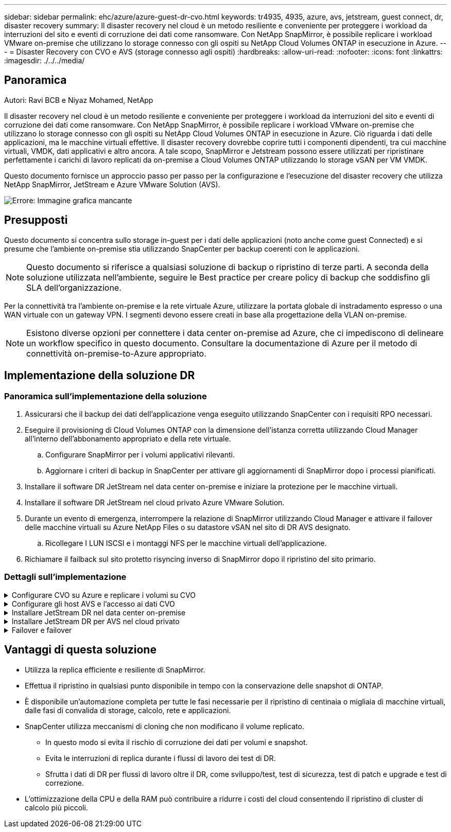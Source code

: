 ---
sidebar: sidebar 
permalink: ehc/azure/azure-guest-dr-cvo.html 
keywords: tr4935, 4935, azure, avs, jetstream, guest connect, dr, disaster recovery 
summary: Il disaster recovery nel cloud è un metodo resiliente e conveniente per proteggere i workload da interruzioni del sito e eventi di corruzione dei dati come ransomware. Con NetApp SnapMirror, è possibile replicare i workload VMware on-premise che utilizzano lo storage connesso con gli ospiti su NetApp Cloud Volumes ONTAP in esecuzione in Azure. 
---
= Disaster Recovery con CVO e AVS (storage connesso agli ospiti)
:hardbreaks:
:allow-uri-read: 
:nofooter: 
:icons: font
:linkattrs: 
:imagesdir: ./../../media/




== Panoramica

Autori: Ravi BCB e Niyaz Mohamed, NetApp

Il disaster recovery nel cloud è un metodo resiliente e conveniente per proteggere i workload da interruzioni del sito e eventi di corruzione dei dati come ransomware. Con NetApp SnapMirror, è possibile replicare i workload VMware on-premise che utilizzano lo storage connesso con gli ospiti su NetApp Cloud Volumes ONTAP in esecuzione in Azure. Ciò riguarda i dati delle applicazioni, ma le macchine virtuali effettive. Il disaster recovery dovrebbe coprire tutti i componenti dipendenti, tra cui macchine virtuali, VMDK, dati applicativi e altro ancora. A tale scopo, SnapMirror e Jetstream possono essere utilizzati per ripristinare perfettamente i carichi di lavoro replicati da on-premise a Cloud Volumes ONTAP utilizzando lo storage vSAN per VM VMDK.

Questo documento fornisce un approccio passo per passo per la configurazione e l'esecuzione del disaster recovery che utilizza NetApp SnapMirror, JetStream e Azure VMware Solution (AVS).

image:dr-cvo-avs-image1.png["Errore: Immagine grafica mancante"]



== Presupposti

Questo documento si concentra sullo storage in-guest per i dati delle applicazioni (noto anche come guest Connected) e si presume che l'ambiente on-premise stia utilizzando SnapCenter per backup coerenti con le applicazioni.


NOTE: Questo documento si riferisce a qualsiasi soluzione di backup o ripristino di terze parti. A seconda della soluzione utilizzata nell'ambiente, seguire le Best practice per creare policy di backup che soddisfino gli SLA dell'organizzazione.

Per la connettività tra l'ambiente on-premise e la rete virtuale Azure, utilizzare la portata globale di instradamento espresso o una WAN virtuale con un gateway VPN. I segmenti devono essere creati in base alla progettazione della VLAN on-premise.


NOTE: Esistono diverse opzioni per connettere i data center on-premise ad Azure, che ci impediscono di delineare un workflow specifico in questo documento. Consultare la documentazione di Azure per il metodo di connettività on-premise-to-Azure appropriato.



== Implementazione della soluzione DR



=== Panoramica sull'implementazione della soluzione

. Assicurarsi che il backup dei dati dell'applicazione venga eseguito utilizzando SnapCenter con i requisiti RPO necessari.
. Eseguire il provisioning di Cloud Volumes ONTAP con la dimensione dell'istanza corretta utilizzando Cloud Manager all'interno dell'abbonamento appropriato e della rete virtuale.
+
.. Configurare SnapMirror per i volumi applicativi rilevanti.
.. Aggiornare i criteri di backup in SnapCenter per attivare gli aggiornamenti di SnapMirror dopo i processi pianificati.


. Installare il software DR JetStream nel data center on-premise e iniziare la protezione per le macchine virtuali.
. Installare il software DR JetStream nel cloud privato Azure VMware Solution.
. Durante un evento di emergenza, interrompere la relazione di SnapMirror utilizzando Cloud Manager e attivare il failover delle macchine virtuali su Azure NetApp Files o su datastore vSAN nel sito di DR AVS designato.
+
.. Ricollegare I LUN ISCSI e i montaggi NFS per le macchine virtuali dell'applicazione.


. Richiamare il failback sul sito protetto risyncing inverso di SnapMirror dopo il ripristino del sito primario.




=== Dettagli sull'implementazione

.Configurare CVO su Azure e replicare i volumi su CVO
[%collapsible]
====
Il primo passaggio consiste nella configurazione di Cloud Volumes ONTAP su Azure (https://docs.netapp.com/us-en/netapp-solutions/ehc/azure/azure-guest.html["Collegamento"^]) E replicare i volumi desiderati su Cloud Volumes ONTAP con le frequenze desiderate e le ritentioni di snapshot.

image:dr-cvo-avs-image2.png["Errore: Immagine grafica mancante"]

====
.Configurare gli host AVS e l'accesso ai dati CVO
[%collapsible]
====
Due fattori importanti da considerare durante l'implementazione di SDDC sono le dimensioni del cluster SDDC nella soluzione VMware di Azure e il tempo necessario per mantenere il SDDC in servizio. Queste due considerazioni chiave per una soluzione di disaster recovery contribuiscono a ridurre i costi operativi complessivi. Il controller SDDC può contenere fino a tre host, fino a un cluster multi-host in un'implementazione su larga scala.

La decisione di implementare un cluster AVS si basa principalmente sui requisiti RPO/RTO. Con la soluzione VMware Azure, il provisioning SDDC può essere eseguito in tempo, in preparazione di test o di un evento di disastro effettivo. Un SDDC implementato Just in Time consente di risparmiare sui costi degli host ESXi quando non si affronta un disastro. Tuttavia, questa forma di implementazione influisce sull'RTO di alcune ore durante il provisioning di SDDC.

L'opzione implementata più comunemente è l'esecuzione di SDDC in una modalità di funzionamento always-on, con illuminazione pilota. Questa opzione offre un ingombro ridotto di tre host sempre disponibili e accelera le operazioni di recovery fornendo una base di riferimento per le attività di simulazione e i controlli di conformità, evitando così il rischio di deriva operativa tra i siti di produzione e DR. Il cluster pilota-light può essere scalato rapidamente fino al livello desiderato quando necessario per gestire un evento DR effettivo.

Per configurare AVS SDDC (sia esso on-demand o in modalità pilota-light), vedere https://docs.netapp.com/us-en/netapp-solutions/ehc/azure/azure-setup.html["Implementare e configurare l'ambiente di virtualizzazione su Azure"^]. Come prerequisito, verificare che le macchine virtuali guest che risiedono sugli host AVS siano in grado di utilizzare i dati provenienti da Cloud Volumes ONTAP dopo aver stabilito la connettività.

Dopo aver configurato correttamente Cloud Volumes ONTAP e AVS, iniziare a configurare Jetstream per automatizzare il ripristino dei carichi di lavoro on-premise su AVS (macchine virtuali con VMDK delle applicazioni e macchine virtuali con storage in-guest) utilizzando il meccanismo VAIO e sfruttando SnapMirror per le copie dei volumi delle applicazioni su Cloud Volumes ONTAP.

====
.Installare JetStream DR nel data center on-premise
[%collapsible]
====
Il software Jetstream DR è costituito da tre componenti principali: L'appliance virtuale JetStream DR Management Server (MSA), l'appliance virtuale DR (DRVA) e i componenti host (pacchetti di filtri i/o). MSA viene utilizzato per installare e configurare i componenti host sul cluster di calcolo e quindi per amministrare il software DR JetStream. La procedura di installazione è la seguente:

. Verificare i prerequisiti.
. Eseguire Capacity Planning Tool per consigli su risorse e configurazione.
. Distribuire l'MSA DR JetStream su ciascun host vSphere nel cluster designato.
. Avviare MSA utilizzando il nome DNS in un browser.
. Registrare il server vCenter con MSA.
. Una volta implementato JetStream DR MSA e registrato vCenter Server, accedere al plug-in JetStream DR con vSphere Web Client. Per eseguire questa operazione, accedere a Datacenter > Configure > JetStream DR.
+
image:dr-cvo-avs-image3.png["Errore: Immagine grafica mancante"]

. Dall'interfaccia DR JetStream, completare le seguenti attività:
+
.. Configurare il cluster con il pacchetto di filtri i/O.
+
image:dr-cvo-avs-image4.png["Errore: Immagine grafica mancante"]

.. Aggiungere lo storage Azure Blob situato nel sito di ripristino.
+
image:dr-cvo-avs-image5.png["Errore: Immagine grafica mancante"]



. Implementare il numero richiesto di DRVA (DR Virtual Appliances) dalla scheda Appliances (appliance).
+

NOTE: Utilizzare lo strumento di pianificazione della capacità per stimare il numero di DRA richiesti.

+
image:dr-cvo-avs-image6.png["Errore: Immagine grafica mancante"]

+
image:dr-cvo-avs-image7.png["Errore: Immagine grafica mancante"]

. Creare volumi di log di replica per ogni DRVA utilizzando VMDK dagli archivi dati disponibili o dal pool di storage iSCSI condiviso indipendente.
+
image:dr-cvo-avs-image8.png["Errore: Immagine grafica mancante"]

. Dalla scheda Protected Domains (domini protetti), creare il numero richiesto di domini protetti utilizzando le informazioni relative al sito Azure Blob Storage, all'istanza DRVA e al registro di replica. Un dominio protetto definisce una macchina virtuale specifica o un insieme di macchine virtuali dell'applicazione all'interno del cluster che sono protetti insieme e assegnati un ordine di priorità per le operazioni di failover/failback.
+
image:dr-cvo-avs-image9.png["Errore: Immagine grafica mancante"]

+
image:dr-cvo-avs-image10.png["Errore: Immagine grafica mancante"]

. Selezionare le macchine virtuali da proteggere e raggrupparle in gruppi di applicazioni in base alla dipendenza. Le definizioni delle applicazioni consentono di raggruppare set di macchine virtuali in gruppi logici che contengono i relativi ordini di avvio, ritardi di avvio e validazioni opzionali delle applicazioni che possono essere eseguite al momento del ripristino.
+

NOTE: Assicurarsi di utilizzare la stessa modalità di protezione per tutte le macchine virtuali in un dominio protetto.

+

NOTE: La modalità Write-Back (VMDK) offre performance superiori.

+
image:dr-cvo-avs-image11.png["Errore: Immagine grafica mancante"]

. Assicurarsi che i volumi dei log di replica siano posizionati su uno storage dalle performance elevate.
+
image:dr-cvo-avs-image12.png["Errore: Immagine grafica mancante"]

. Al termine dell'operazione, fare clic su Start Protection (Avvia protezione) per il dominio protetto. In questo modo viene avviata la replica dei dati per le macchine virtuali selezionate nell'archivio Blob designato.
+
image:dr-cvo-avs-image13.png["Errore: Immagine grafica mancante"]

. Una volta completata la replica, lo stato di protezione della macchina virtuale viene contrassegnato come ripristinabile.
+
image:dr-cvo-avs-image14.png["Errore: Immagine grafica mancante"]

+

NOTE: Le runbook di failover possono essere configurate per raggruppare le macchine virtuali (denominate gruppo di ripristino), impostare la sequenza dell'ordine di avvio e modificare le impostazioni della CPU/memoria insieme alle configurazioni IP.

. Fare clic su Impostazioni, quindi sul collegamento Configura runbook per configurare il gruppo runbook.
+
image:dr-cvo-avs-image15.png["Errore: Immagine grafica mancante"]

. Fare clic sul pulsante Create Group (Crea gruppo) per iniziare a creare un nuovo gruppo di runbook.
+

NOTE: Se necessario, nella parte inferiore della schermata, applicare pre-script e post-script personalizzati da eseguire automaticamente prima e dopo l'operazione del gruppo di runbook. Assicurarsi che gli script Runbook risiedano sul server di gestione.

+
image:dr-cvo-avs-image16.png["Errore: Immagine grafica mancante"]

. Modificare le impostazioni della macchina virtuale secondo necessità. Specificare i parametri per il ripristino delle macchine virtuali, tra cui la sequenza di avvio, il ritardo di avvio (specificato in secondi), il numero di CPU e la quantità di memoria da allocare. Modificare la sequenza di avvio delle macchine virtuali facendo clic sulle frecce verso l'alto o verso il basso. Sono inoltre disponibili opzioni per conservare MAC.
+
image:dr-cvo-avs-image17.png["Errore: Immagine grafica mancante"]

. Gli indirizzi IP statici possono essere configurati manualmente per le singole macchine virtuali del gruppo. Fare clic sul collegamento NIC View (visualizzazione NIC) di una macchina virtuale per configurare manualmente le impostazioni dell'indirizzo IP.
+
image:dr-cvo-avs-image18.png["Errore: Immagine grafica mancante"]

. Fare clic sul pulsante Configure (Configura) per salvare le impostazioni NIC per le rispettive macchine virtuali.
+
image:dr-cvo-avs-image19.png["Errore: Immagine grafica mancante"]

+
image:dr-cvo-avs-image20.png["Errore: Immagine grafica mancante"]



Lo stato dei runbook di failover e failback è ora elencato come configurato. I gruppi runbook di failover e failback vengono creati in coppie utilizzando lo stesso gruppo iniziale di macchine virtuali e impostazioni. Se necessario, le impostazioni di qualsiasi gruppo di runbook possono essere personalizzate singolarmente facendo clic sul relativo link Details (Dettagli) e apportando modifiche.

====
.Installare JetStream DR per AVS nel cloud privato
[%collapsible]
====
Una Best practice per un sito di recovery (AVS) consiste nella creazione anticipata di un cluster pilota a tre nodi. Ciò consente di preconfigurare l'infrastruttura del sito di ripristino, tra cui:

* Segmenti di rete di destinazione, firewall, servizi come DHCP e DNS e così via
* Installazione di JetStream DR per AVS
* Configurazione dei volumi ANF come datastore e altro ancora


Jetstream DR supporta una modalità RTO quasi zero per i domini mission-critical. Per questi domini, lo storage di destinazione deve essere preinstallato. ANF è un tipo di storage consigliato in questo caso.


NOTE: La configurazione di rete, inclusa la creazione di segmenti, deve essere configurata sul cluster AVS per soddisfare i requisiti on-premise.


NOTE: A seconda dei requisiti SLA e RTO, è possibile utilizzare il failover continuo o la normale modalità di failover (standard). Per un RTO vicino allo zero, è necessario avviare una reidratazione continua nel sito di ripristino.

. Per installare JetStream DR per AVS su un cloud privato Azure VMware Solution, utilizzare il comando Esegui. Dal portale Azure, accedere alla soluzione Azure VMware, selezionare il cloud privato e selezionare Esegui comando > pacchetti > Configurazione JSDR.
+

NOTE: L'utente CloudAdmin predefinito di Azure VMware Solution non dispone di privilegi sufficienti per installare JetStream DR per AVS. Azure VMware Solution consente un'installazione semplificata e automatica del DR JetStream invocando il comando Azure VMware Solution Run per il DR JetStream.

+
La seguente schermata mostra l'installazione utilizzando un indirizzo IP basato su DHCP.

+
image:dr-cvo-avs-image21.png["Errore: Immagine grafica mancante"]

. Una volta completata l'installazione di JetStream DR per AVS, aggiornare il browser. Per accedere all'interfaccia utente DR JetStream, accedere a SDDC Datacenter > Configure > JetStream DR.
+
image:dr-cvo-avs-image22.png["Errore: Immagine grafica mancante"]

. Dall'interfaccia DR JetStream, completare le seguenti attività:
+
.. Aggiungere l'account Azure Blob Storage utilizzato per proteggere il cluster on-premise come sito di storage, quindi eseguire l'opzione Scan Domains.
.. Nella finestra di dialogo a comparsa visualizzata, selezionare il dominio protetto da importare, quindi fare clic sul relativo collegamento Importa.
+
image:dr-cvo-avs-image23.png["Errore: Immagine grafica mancante"]



. Il dominio viene importato per il ripristino. Accedere alla scheda Protected Domains (domini protetti) e verificare che sia stato selezionato il dominio desiderato oppure scegliere quello desiderato dal menu Select Protected Domain (Seleziona dominio protetto). Viene visualizzato un elenco delle macchine virtuali ripristinabili nel dominio protetto.
+
image:dr-cvo-avs-image24.png["Errore: Immagine grafica mancante"]

. Una volta importati i domini protetti, implementare le appliance DRVA.
+

NOTE: Questi passaggi possono anche essere automatizzati utilizzando piani creati da CPT.

. Creare volumi di log di replica utilizzando datastore vSAN o ANF disponibili.
. Importare i domini protetti e configurare il VA di ripristino in modo che utilizzi un datastore ANF per il posizionamento delle macchine virtuali.
+
image:dr-cvo-avs-image25.png["Errore: Immagine grafica mancante"]

+

NOTE: Assicurarsi che DHCP sia attivato sul segmento selezionato e che sia disponibile un numero sufficiente di IP. Gli IP dinamici vengono temporaneamente utilizzati durante il ripristino dei domini. Ogni macchina virtuale di ripristino (inclusa la reidratazione continua) richiede un IP dinamico individuale. Una volta completato il ripristino, l'IP viene rilasciato e può essere riutilizzato.

. Selezionare l'opzione di failover appropriata (failover o failover continuo). In questo esempio, viene selezionata la reidratazione continua (failover continuo).
+

NOTE: Anche se le modalità di failover continuo e failover differiscono quando viene eseguita la configurazione, entrambe le modalità di failover vengono configurate utilizzando le stesse procedure. I passaggi di failover vengono configurati ed eseguiti insieme in risposta a un evento di emergenza. È possibile configurare il failover continuo in qualsiasi momento e consentire l'esecuzione in background durante il normale funzionamento del sistema. In seguito a un evento di emergenza, il failover continuo viene completato per trasferire immediatamente la proprietà delle macchine virtuali protette al sito di ripristino (RTO quasi nullo).

+
image:dr-cvo-avs-image26.png["Errore: Immagine grafica mancante"]



Viene avviato il processo di failover continuo, che può essere monitorato dall'interfaccia utente. Facendo clic sull'icona blu nella sezione Current Step (fase corrente) viene visualizzata una finestra a comparsa che mostra i dettagli della fase corrente del processo di failover.

====
.Failover e failover
[%collapsible]
====
. In caso di disastro nel cluster protetto dell'ambiente on-premise (errore parziale o completo), è possibile attivare il failover per le macchine virtuali utilizzando Jetstream dopo aver interrotto la relazione SnapMirror per i rispettivi volumi applicativi.
+
image:dr-cvo-avs-image27.png["Errore: Immagine grafica mancante"]

+
image:dr-cvo-avs-image28.png["Errore: Immagine grafica mancante"]

+

NOTE: Questo passaggio può essere facilmente automatizzato per facilitare il processo di recovery.

. Accedere all'interfaccia utente Jetstream su AVS SDDC (lato destinazione) e attivare l'opzione di failover per completare il failover. La barra delle applicazioni mostra lo stato di avanzamento delle attività di failover.
+
Nella finestra di dialogo visualizzata al completamento del failover, è possibile specificare l'attività di failover come pianificata o presunta come forzata.

+
image:dr-cvo-avs-image29.png["Errore: Immagine grafica mancante"]

+
image:dr-cvo-avs-image30.png["Errore: Immagine grafica mancante"]

+
Il failover forzato presuppone che il sito primario non sia più accessibile e che la proprietà del dominio protetto debba essere direttamente assunta dal sito di ripristino.

+
image:dr-cvo-avs-image31.png["Errore: Immagine grafica mancante"]

+
image:dr-cvo-avs-image32.png["Errore: Immagine grafica mancante"]

. Una volta completato il failover continuo, viene visualizzato un messaggio che conferma il completamento dell'attività. Al termine dell'attività, accedere alle macchine virtuali ripristinate per configurare le sessioni ISCSI o NFS.
+

NOTE: La modalità di failover diventa in esecuzione in failover e lo stato della macchina virtuale è ripristinabile. Tutte le macchine virtuali del dominio protetto sono ora in esecuzione nel sito di ripristino nello stato specificato dalle impostazioni del runbook di failover.

+

NOTE: Per verificare la configurazione e l'infrastruttura di failover, è possibile utilizzare JetStream DR in modalità test (opzione Test failover) per osservare il ripristino delle macchine virtuali e dei relativi dati dall'archivio di oggetti in un ambiente di test recovery. Quando una procedura di failover viene eseguita in modalità test, il suo funzionamento assomiglia a un processo di failover effettivo.

+
image:dr-cvo-avs-image33.png["Errore: Immagine grafica mancante"]

. Una volta ripristinate le macchine virtuali, utilizzare il disaster recovery dello storage per lo storage in-guest. Per dimostrare questo processo, in questo esempio viene utilizzato SQL Server.
. Accedere alla macchina virtuale SnapCenter recuperata su AVS SDDC e attivare la modalità DR.
+
.. Accedere all'interfaccia utente di SnapCenter utilizzando il browserN.
+
image:dr-cvo-avs-image34.png["Errore: Immagine grafica mancante"]

.. Nella pagina Settings (Impostazioni), accedere a Settings (Impostazioni) > Global Settings (Impostazioni globali) > Disaster Recovery (Ripristino di emergenza).
.. Selezionare Enable Disaster Recovery (attiva ripristino di emergenza).
.. Fare clic su Applica.
+
image:dr-cvo-avs-image35.png["Errore: Immagine grafica mancante"]

.. Verificare che il processo DR sia attivato facendo clic su Monitor > Jobs (Monitor > processi).
+

NOTE: Per il disaster recovery dello storage è necessario utilizzare NetApp SnapCenter 4.6 o versione successiva. Per le versioni precedenti, è necessario utilizzare snapshot coerenti con l'applicazione (replicati utilizzando SnapMirror) e eseguire il ripristino manuale nel caso in cui i backup precedenti debbano essere ripristinati nel sito di disaster recovery.



. Verificare che la relazione di SnapMirror non sia più stabilita.
+
image:dr-cvo-avs-image36.png["Errore: Immagine grafica mancante"]

. Collegare il LUN da Cloud Volumes ONTAP alla macchina virtuale SQL guest recuperata con le stesse lettere di unità.
+
image:dr-cvo-avs-image37.png["Errore: Immagine grafica mancante"]

. Aprire iSCSI Initiator, cancellare la sessione disconnessa precedente e aggiungere la nuova destinazione insieme al multipath per i volumi Cloud Volumes ONTAP replicati.
+
image:dr-cvo-avs-image38.png["Errore: Immagine grafica mancante"]

. Assicurarsi che tutti i dischi siano collegati utilizzando le stesse lettere di unità utilizzate prima del DR.
+
image:dr-cvo-avs-image39.png["Errore: Immagine grafica mancante"]

. Riavviare il servizio del server MSSQL.
+
image:dr-cvo-avs-image40.png["Errore: Immagine grafica mancante"]

. Assicurarsi che le risorse SQL siano nuovamente in linea.
+
image:dr-cvo-avs-image41.png["Errore: Immagine grafica mancante"]

+

NOTE: Nel caso di NFS, collegare i volumi utilizzando il comando mount e aggiornare `/etc/fstab` voci.

+
A questo punto, è possibile eseguire le operazioni e continuare normalmente il business.

+

NOTE: Sull'estremità NSX-T, è possibile creare un gateway Tier-1 dedicato separato per simulare scenari di failover. Ciò garantisce che tutti i carichi di lavoro possano comunicare tra loro, ma che nessun traffico possa essere instradato all'interno o all'esterno dell'ambiente, in modo che qualsiasi attività di triage, contenimento o protezione avanzata possa essere eseguita senza rischi di contaminazione incrociata. Questa operazione non rientra nell'ambito del presente documento, ma può essere facilmente eseguita per simulare l'isolamento.



Una volta che il sito primario è stato nuovamente operativo, è possibile eseguire il failback. La protezione delle macchine virtuali viene ripristinata da Jetstream e la relazione SnapMirror deve essere invertita.

. Ripristinare l'ambiente on-premise. A seconda del tipo di incidente, potrebbe essere necessario ripristinare e/o verificare la configurazione del cluster protetto. Se necessario, potrebbe essere necessario reinstallare il software DR JetStream.
. Accedere all'ambiente on-premise ripristinato, accedere all'interfaccia utente DR Jetstream e selezionare il dominio protetto appropriato. Una volta che il sito protetto è pronto per il failback, selezionare l'opzione failover nell'interfaccia utente.
+

NOTE: Il piano di failback generato da CPT può anche essere utilizzato per avviare il ritorno delle macchine virtuali e dei relativi dati dall'archivio di oggetti all'ambiente VMware originale.

+
image:dr-cvo-avs-image42.png["Errore: Immagine grafica mancante"]

+

NOTE: Specificare il ritardo massimo dopo la pausa delle macchine virtuali nel sito di ripristino e il riavvio nel sito protetto. Il tempo necessario per completare questo processo include il completamento della replica dopo l'arresto delle macchine virtuali di failover, il tempo necessario per pulire il sito di ripristino e il tempo necessario per ricreare le macchine virtuali nel sito protetto. NetApp consiglia 10 minuti.

+
image:dr-cvo-avs-image43.png["Errore: Immagine grafica mancante"]

. Completare il processo di failback e confermare la ripresa della protezione delle macchine virtuali e la coerenza dei dati.
+
image:dr-cvo-avs-image44.png["Errore: Immagine grafica mancante"]

. Una volta ripristinate le macchine virtuali, scollegare lo storage secondario dall'host e connettersi allo storage primario.
+
image:dr-cvo-avs-image45.png["Errore: Immagine grafica mancante"]

+
image:dr-cvo-avs-image46.png["Errore: Immagine grafica mancante"]

. Riavviare il servizio del server MSSQL.
. Verificare che le risorse SQL siano nuovamente in linea.
+
image:dr-cvo-avs-image47.png["Errore: Immagine grafica mancante"]

+

NOTE: Per eseguire il failback allo storage primario, assicurarsi che la direzione della relazione rimanga la stessa di prima del failover eseguendo un'operazione di risincronizzazione inversa.

+

NOTE: Per mantenere i ruoli dello storage primario e secondario dopo l'operazione di risincronizzazione inversa, eseguire nuovamente l'operazione di risincronizzazione inversa.



Questo processo è applicabile ad altre applicazioni come Oracle, ad altri tipi di database simili e ad altre applicazioni che utilizzano lo storage connesso al guest.

Come sempre, verifica le fasi necessarie per il ripristino dei carichi di lavoro critici prima di portarli in produzione.

====


== Vantaggi di questa soluzione

* Utilizza la replica efficiente e resiliente di SnapMirror.
* Effettua il ripristino in qualsiasi punto disponibile in tempo con la conservazione delle snapshot di ONTAP.
* È disponibile un'automazione completa per tutte le fasi necessarie per il ripristino di centinaia o migliaia di macchine virtuali, dalle fasi di convalida di storage, calcolo, rete e applicazioni.
* SnapCenter utilizza meccanismi di cloning che non modificano il volume replicato.
+
** In questo modo si evita il rischio di corruzione dei dati per volumi e snapshot.
** Evita le interruzioni di replica durante i flussi di lavoro dei test di DR.
** Sfrutta i dati di DR per flussi di lavoro oltre il DR, come sviluppo/test, test di sicurezza, test di patch e upgrade e test di correzione.


* L'ottimizzazione della CPU e della RAM può contribuire a ridurre i costi del cloud consentendo il ripristino di cluster di calcolo più piccoli.

